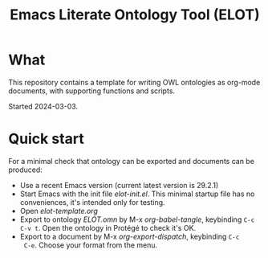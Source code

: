 #+title: Emacs Literate Ontology Tool (ELOT)

* What
This repository contains a template for writing OWL ontologies as
org-mode documents, with supporting functions and scripts.

Started 2024-03-03.

* Quick start

For a minimal check that ontology can be exported and documents can be
produced:
 - Use a recent Emacs version (current latest version is 29.2.1)
 - Start Emacs with the init file [[elot-init.el]]. This minimal startup
   file has no conveniences, it's intended only for testing.
 - Open [[elot-template.org]]
 - Export to ontology [[ELOT.omn]] by M-x /org-babel-tangle/, keybinding
   =C-c C-v t=. Open the ontology in Protégé to check it's OK.
 - Export to a document by M-x /org-export-dispatch/, keybinding =C-c
   C-e=. Choose your format from the menu.
